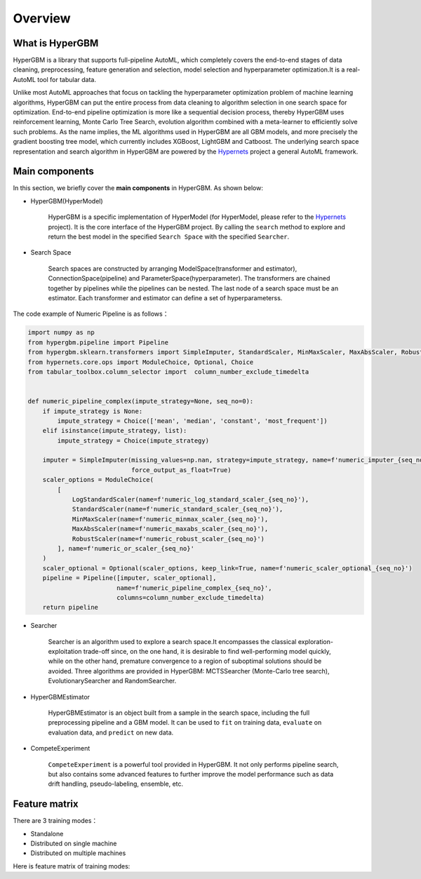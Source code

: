 =========
Overview
=========

What is HyperGBM
----------------

HyperGBM is a library that supports full-pipeline AutoML, which completely covers the end-to-end stages of data cleaning, preprocessing, feature generation and selection, model selection and hyperparameter optimization.It is a real-AutoML tool for tabular data.


Unlike most AutoML approaches that focus on tackling the hyperparameter optimization problem of machine learning algorithms, HyperGBM can put the entire process from data cleaning to algorithm selection in one search space for optimization. End-to-end pipeline optimization is more like a sequential decision process, thereby HyperGBM uses reinforcement learning, Monte Carlo Tree Search, evolution algorithm combined with a meta-learner to efficiently solve such problems.
As the name implies, the ML algorithms used in HyperGBM are all GBM models, and more precisely the gradient boosting tree model, which currently includes XGBoost, LightGBM and Catboost.
The underlying search space representation and search algorithm in HyperGBM are powered by the `Hypernets <https://github.com/DataCanvasIO/Hypernets>`_  project a general AutoML framework.

Main components
----------------

In this section, we briefly cover the **main components** in HyperGBM.
As shown below:

.. image:: images/hypergbm-main-components.png

* HyperGBM(HyperModel)

    HyperGBM is a specific implementation of HyperModel (for HyperModel, please refer to the `Hypernets <https://github.com/DataCanvasIO/Hypernets>`_ project). It is the core interface of the HyperGBM project. By calling the ``search`` method to explore and return the best model in the specified ``Search Space`` with the specified ``Searcher``.

* Search Space

    Search spaces are constructed by arranging ModelSpace(transformer and estimator), ConnectionSpace(pipeline) and ParameterSpace(hyperparameter). The transformers are chained together by pipelines while the pipelines can be nested. The last node of a search space must be an estimator. Each transformer and estimator can define a set of hyperparameterss.

.. image:: images/hypergbm-search-space.png

The code example of Numeric Pipeline is as follows：

.. code:: python

    import numpy as np
    from hypergbm.pipeline import Pipeline
    from hypergbm.sklearn.transformers import SimpleImputer, StandardScaler, MinMaxScaler, MaxAbsScaler, RobustScaler, LogStandardScaler
    from hypernets.core.ops import ModuleChoice, Optional, Choice
    from tabular_toolbox.column_selector import  column_number_exclude_timedelta


    def numeric_pipeline_complex(impute_strategy=None, seq_no=0):
        if impute_strategy is None:
            impute_strategy = Choice(['mean', 'median', 'constant', 'most_frequent'])
        elif isinstance(impute_strategy, list):
            impute_strategy = Choice(impute_strategy)

        imputer = SimpleImputer(missing_values=np.nan, strategy=impute_strategy, name=f'numeric_imputer_{seq_no}',
                                force_output_as_float=True)
        scaler_options = ModuleChoice(
            [
                LogStandardScaler(name=f'numeric_log_standard_scaler_{seq_no}'),
                StandardScaler(name=f'numeric_standard_scaler_{seq_no}'),
                MinMaxScaler(name=f'numeric_minmax_scaler_{seq_no}'),
                MaxAbsScaler(name=f'numeric_maxabs_scaler_{seq_no}'),
                RobustScaler(name=f'numeric_robust_scaler_{seq_no}')
            ], name=f'numeric_or_scaler_{seq_no}'
        )
        scaler_optional = Optional(scaler_options, keep_link=True, name=f'numeric_scaler_optional_{seq_no}')
        pipeline = Pipeline([imputer, scaler_optional],
                            name=f'numeric_pipeline_complex_{seq_no}',
                            columns=column_number_exclude_timedelta)
        return pipeline

* Searcher

    Searcher is an algorithm used to explore a search space.It encompasses the classical exploration-exploitation trade-off since, on the one hand, it is desirable to find well-performing model quickly, while on the other hand, premature convergence to a region of suboptimal solutions should be avoided.
    Three algorithms are provided in HyperGBM: MCTSSearcher (Monte-Carlo tree search), EvolutionarySearcher and RandomSearcher.
    
* HyperGBMEstimator

    HyperGBMEstimator is an object built from a sample in the search space, including the full preprocessing pipeline and a GBM model. It can be used to ``fit`` on training data, ``evaluate`` on evaluation data, and ``predict`` on new data.

* CompeteExperiment

    ``CompeteExperiment`` is a powerful tool provided in HyperGBM. It not only performs pipeline search, but also contains some advanced features to further improve the model performance such as data drift handling, pseudo-labeling, ensemble, etc.

Feature matrix
---------------------
There are 3 training modes：

- Standalone
- Distributed on single machine
- Distributed on multiple machines

Here is feature matrix of training modes:

+----------------------------+------------------------------------------------------+------------+-------------------------------+----------------------------------+
|   #                        | Feature                                              | Standalone | Distributed on single machine | Distributed on multiple machines |
+============================+======================================================+============+===============================+==================================+
| Feature engineering        | | Feature generation                                 | | √        | |                             | |                                |
|                            | | Feature dimension reduction                        | | √        | | √                           | | √                              |
+----------------------------+------------------------------------------------------+------------+-------------------------------+----------------------------------+
| Data clean                 | | Correct data type                                  | | √        | | √                           | | √                              |
|                            | | Special empty value handing                        | | √        | | √                           | | √                              |
|                            | | Id-ness features cleanup                           | | √        | | √                           | | √                              |
|                            | | Duplicate features cleanup                         | | √        | | √                           | | √                              |
|                            | | Empty label rows cleanup                           | | √        | | √                           | | √                              |
|                            | | Illegal values replacement                         | | √        | | √                           | | √                              |
|                            | | Constant features cleanup                          | | √        | | √                           | | √                              |
|                            | | Collinearity features cleanup                      | | √        | | √                           | | √                              |
+----------------------------+------------------------------------------------------+------------+-------------------------------+----------------------------------+
|Data set split              | Adversarial validation                               | | √        | | √                           | | √                              |
+----------------------------+------------------------------------------------------+------------+-------------------------------+----------------------------------+
|Modeling algorithms         | | XGBoost                                            | | √        | | √                           | | √                              |
|                            | | Catboost                                           | | √        | | √                           | |                                |
|                            | | LightGBM                                           | | √        | | √                           | |                                |
|                            | | HistGridientBoosting                               | | √        | |                             | |                                |
+----------------------------+------------------------------------------------------+------------+-------------------------------+----------------------------------+
|Training                    | | Task inference                                     | | √        | | √                           | | √                              |
|                            | | Command-line tools                                 | | √        | |                             | |                                |
+----------------------------+------------------------------------------------------+------------+-------------------------------+----------------------------------+
|Evaluation strategies       | | Cross-validation                                   | | √        | | √                           | | √                              |
|                            | | Train-Validation-Holdout                           | | √        | | √                           | | √                              |
+----------------------------+------------------------------------------------------+------------+-------------------------------+----------------------------------+
|Search strategies           | | Monte Carlo Tree Search                            | | √        | | √                           | | √                              |
|                            | | Evolution                                          | | √        | | √                           | | √                              |
|                            | | Random search                                      | | √        | | √                           | | √                              |
+----------------------------+------------------------------------------------------+------------+-------------------------------+----------------------------------+
|Class balancing             | | Class Weight                                       | | √        | | √                           | | √                               |
|                            | | Under-Samping(Near miss,Tomeks links,Random)       | | √        | |                             | |                                |
|                            | | Over-Samping(SMOTE,ADASYN,Random)                  | | √        | |                             | |                                |
+----------------------------+------------------------------------------------------+------------+-------------------------------+----------------------------------+
|Early stopping strategies   | | max_no_improvement_trials                          | | √        | | √                           | | √                              |
|                            | | time_limit                                         | | √        | | √                           | | √                              |
|                            | | expected_reward                                    | | √        | | √                           | | √                              |
+----------------------------+------------------------------------------------------+------------+-------------------------------+----------------------------------+
|Advance features            | | Two stage search(Pseudo label,Feature selection)   | | √        | | √                           | | √                              |
|                            | | Concept drift handling                             | | √        | | √                           | | √                              |
|                            | | Ensemble                                           | | √        | | √                           | | √                              |
+----------------------------+------------------------------------------------------+------------+-------------------------------+----------------------------------+

